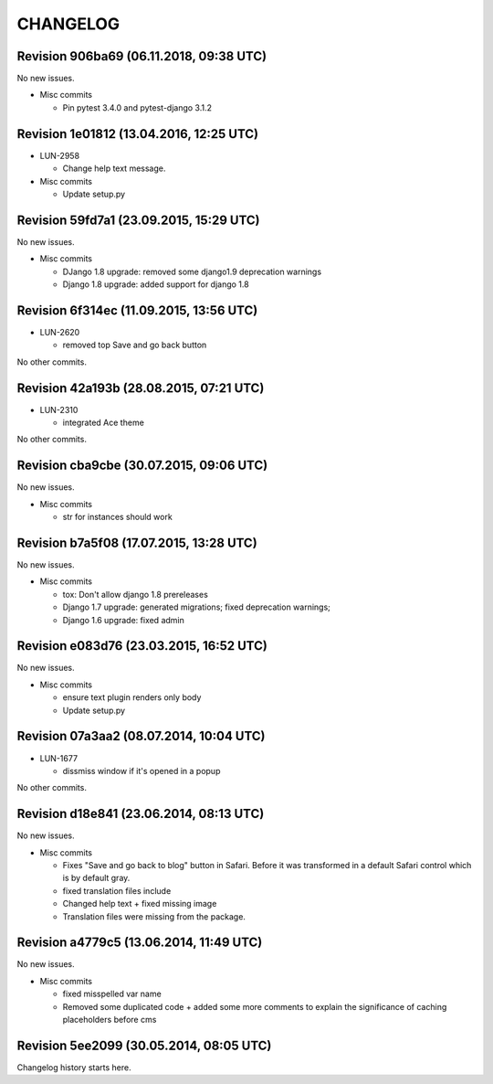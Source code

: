CHANGELOG
=========

Revision 906ba69 (06.11.2018, 09:38 UTC)
----------------------------------------

No new issues.

* Misc commits

  * Pin pytest 3.4.0 and pytest-django 3.1.2

Revision 1e01812 (13.04.2016, 12:25 UTC)
----------------------------------------

* LUN-2958

  * Change help text message.

* Misc commits

  * Update setup.py

Revision 59fd7a1 (23.09.2015, 15:29 UTC)
----------------------------------------

No new issues.

* Misc commits

  * DJango 1.8 upgrade: removed some django1.9 deprecation warnings
  * Django 1.8 upgrade: added support for django 1.8

Revision 6f314ec (11.09.2015, 13:56 UTC)
----------------------------------------

* LUN-2620

  * removed top Save and go back button

No other commits.

Revision 42a193b (28.08.2015, 07:21 UTC)
----------------------------------------

* LUN-2310

  * integrated Ace theme

No other commits.

Revision cba9cbe (30.07.2015, 09:06 UTC)
----------------------------------------

No new issues.

* Misc commits

  * str for instances should work

Revision b7a5f08 (17.07.2015, 13:28 UTC)
----------------------------------------

No new issues.

* Misc commits

  * tox: Don't allow django 1.8 prereleases
  * Django 1.7 upgrade: generated migrations; fixed deprecation warnings;
  * Django 1.6 upgrade: fixed admin

Revision e083d76 (23.03.2015, 16:52 UTC)
----------------------------------------

No new issues.

* Misc commits

  * ensure text plugin renders only body
  * Update setup.py

Revision 07a3aa2 (08.07.2014, 10:04 UTC)
----------------------------------------

* LUN-1677

  * dissmiss window if it's opened in a popup

No other commits.

Revision d18e841 (23.06.2014, 08:13 UTC)
----------------------------------------

No new issues.

* Misc commits

  * Fixes "Save and go back to blog" button in Safari. Before it was transformed in a default Safari control which is by default gray.
  * fixed translation files include
  * Changed help text + fixed missing image
  * Translation files were missing from the package.

Revision a4779c5 (13.06.2014, 11:49 UTC)
----------------------------------------

No new issues.

* Misc commits

  * fixed misspelled var name
  * Removed some duplicated code + added some more comments to explain the significance of caching placeholders before cms

Revision 5ee2099 (30.05.2014, 08:05 UTC)
----------------------------------------

Changelog history starts here.
